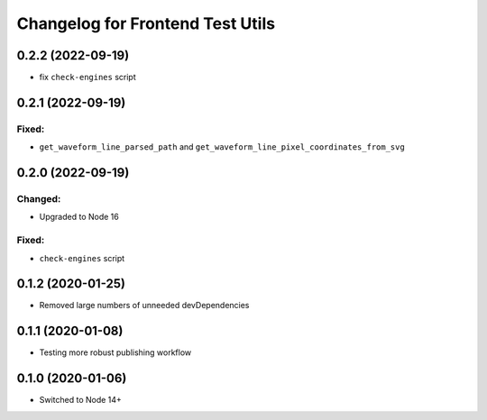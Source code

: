 Changelog for Frontend Test Utils
=================================

0.2.2 (2022-09-19)
------------------

- fix ``check-engines`` script


0.2.1 (2022-09-19)
------------------

Fixed:
^^^^^^
- ``get_waveform_line_parsed_path`` and ``get_waveform_line_pixel_coordinates_from_svg``


0.2.0 (2022-09-19)
------------------

Changed:
^^^^^^^^
- Upgraded to Node 16

Fixed:
^^^^^^
- ``check-engines`` script


0.1.2 (2020-01-25)
------------------
- Removed large numbers of unneeded devDependencies

0.1.1 (2020-01-08)
------------------
- Testing more robust publishing workflow

0.1.0 (2020-01-06)
------------------
- Switched to Node 14+

